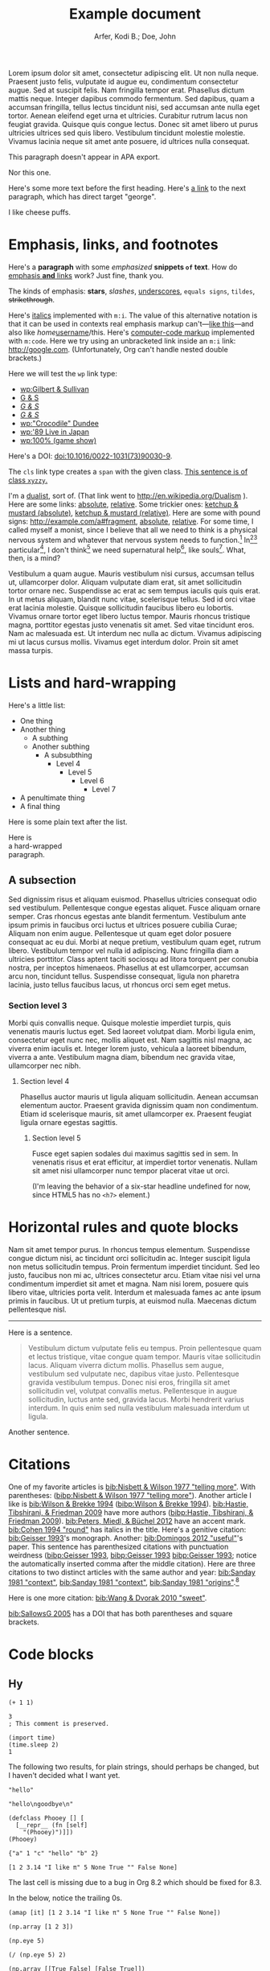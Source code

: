 # -*- Org -*-

#+TITLE: Example document

#+author: Arfer, Kodi B.; Doe, John
#+daylight_created: 3 Oct 2009
#+daylight_license: http://creativecommons.org/licenses/by-sa/4.0/
#+daylight_bibliography: http://arfer.net/daylight/kodi-bibliography.yaml
#+daylight_citation_meta: [[bib:Nisbett & Wilson 1977 "telling more"]]

#+begin_wabstract
Lorem ipsum dolor sit amet, consectetur adipiscing elit. Ut non nulla neque. Praesent justo felis, vulputate id augue eu, condimentum consectetur augue. Sed at suscipit felis. Nam fringilla tempor erat. Phasellus dictum mattis neque. Integer dapibus commodo fermentum. Sed dapibus, quam a accumsan fringilla, tellus lectus tincidunt nisi, sed accumsan ante nulla eget tortor. Aenean eleifend eget urna et ultricies. Curabitur rutrum lacus non feugiat gravida. Quisque quis congue lectus. Donec sit amet libero ut purus ultricies ultrices sed quis libero. Vestibulum tincidunt molestie molestie. Vivamus lacinia neque sit amet ante posuere, id ultrices nulla consequat.
#+end_wabstract

#+begin_notapa
This paragraph doesn't appear in APA export.

Nor this one.
#+end_notapa

Here's some more text before the first heading. Here's [[george][a link]] to the next paragraph, which has direct target "george".

<<george>> I like cheese puffs.

* Emphasis, links, and footnotes

Here's a *paragraph* with some /emphasized/ *snippets ~of~ text*. How do [[http://google.com][emphasis *and* links]] work? Just fine, thank you.
# Here is an "inline" comment. It doesn't separate paragraphs.
The kinds of emphasis: *stars*, /slashes/, _underscores_, =equals signs=, ~tildes~, +strikethrough+.

Here's [[m:i][italics]] implemented with ~m:i~. The value of this alternative notation is that it can be used in contexts real emphasis markup can't—[[m:i][like this]]—and also like /home/[[m:i][username]]/this. Here's [[m:code][computer-code markup]] implemented with ~m:code~. Here we try using an unbracketed link inside an ~m:i~ link: [[m:i][http://google.com]]. (Unfortunately, Org can't handle nested double brackets.)

Here we will test the ~wp~ link type:
- [[wp:Gilbert & Sullivan]]
- [[wp:Gilbert & Sullivan][G & S]]
- [[wp:Gilbert & Sullivan][/G & S/]]
- /[[wp:Gilbert & Sullivan][G & S]]/
- [[wp:"Crocodile" Dundee]]
- [[wp:'89 Live in Japan]]
- [[wp:100% (game show)]]

Here's a DOI: [[doi:10.1016/0022-1031(73)90030-9]].

The ~cls~ link type creates a ~span~ with the given class. [[cls:xyzzy][This sentence is of class ~xyzzy~.]]

I'm a [[http://en.wikipedia.org/Dualism][dualist]], sort of. (That link went to http://en.wikipedia.org/Dualism ). Here are some links: [[/a/b][absolute]], [[./a/b][relative]]. Some trickier ones: [[/foo/salt%20&%20paper][ketchup & mustard (absolute)]], [[./foo/salt%20&%20paper][ketchup & mustard (relative)]]. Here are some with pound signs: [[http://example.com/a#fragment]], [[/a#fragment][absolute]], [[./a#fragment][relative]]. For some time, I called myself a monist, since I believe that all we need to think is a physical nervous system and whatever that nervous system needs to function.[fn:foof] In[fn:taxonomy1][fn:taxonomy2] particular[fn:multip], I don't think[fn:foof] we need supernatural help[fn:finalf], like souls[fn:foof]. What, then, is a mind?

Vestibulum a quam augue. Mauris vestibulum nisi cursus, accumsan tellus ut, ullamcorper dolor. Aliquam vulputate diam erat, sit amet sollicitudin tortor ornare nec. Suspendisse ac erat ac sem tempus iaculis quis quis erat. In ut metus aliquam, blandit nunc vitae, scelerisque tellus. Sed id orci vitae erat lacinia molestie. Quisque sollicitudin faucibus libero eu lobortis. Vivamus ornare tortor eget libero luctus tempor. Mauris rhoncus tristique magna, porttitor egestas justo venenatis sit amet. Sed vitae tincidunt eros. Nam ac malesuada est. Ut interdum nec nulla ac dictum. Vivamus adipiscing mi ut lacus cursus mollis. Vivamus eget interdum dolor. Proin sit amet massa turpis.

* Lists and hard-wrapping

Here's a little list:

- One thing
- Another thing
  - A subthing
  - Another subthing
    - A subsubthing
      - Level 4
        - Level 5
          - Level 6
            - Level 7
- A penultimate thing
- A final thing

Here is some plain text after the list.

Here is \\
a hard-wrapped \\
paragraph.

** A subsection

Sed dignissim risus et aliquam euismod. Phasellus ultricies consequat odio sed vestibulum. Pellentesque congue egestas aliquet. Fusce aliquam ornare semper. Cras rhoncus egestas ante blandit fermentum. Vestibulum ante ipsum primis in faucibus orci luctus et ultrices posuere cubilia Curae; Aliquam non enim augue. Pellentesque ut quam eget dolor posuere consequat ac eu dui. Morbi at neque pretium, vestibulum quam eget, rutrum libero. Vestibulum tempor vel nulla id adipiscing. Nunc fringilla diam a ultricies porttitor. Class aptent taciti sociosqu ad litora torquent per conubia nostra, per inceptos himenaeos. Phasellus at est ullamcorper, accumsan arcu non, tincidunt tellus. Suspendisse consequat, ligula non pharetra lacinia, justo tellus faucibus lacus, ut rhoncus orci sem eget metus.

*** Section level 3

Morbi quis convallis neque. Quisque molestie imperdiet turpis, quis venenatis mauris luctus eget. Sed laoreet volutpat diam. Morbi ligula enim, consectetur eget nunc nec, mollis aliquet est. Nam sagittis nisl magna, ac viverra enim iaculis et. Integer lorem justo, vehicula a laoreet bibendum, viverra a ante. Vestibulum magna diam, bibendum nec gravida vitae, ullamcorper nec nibh.

**** Section level 4

Phasellus auctor mauris ut ligula aliquam sollicitudin. Aenean accumsan elementum auctor. Praesent gravida dignissim quam non condimentum. Etiam id scelerisque mauris, sit amet ullamcorper ex. Praesent feugiat ligula ornare egestas sagittis.

***** Section level 5

Fusce eget sapien sodales dui maximus sagittis sed in sem. In venenatis risus et erat efficitur, at imperdiet tortor venenatis. Nullam sit amet nisi ullamcorper nunc tempor placerat vitae ut orci.

(I'm leaving the behavior of a six-star headline undefined for now, since HTML5 has no ~<h7>~ element.)

* Horizontal rules and quote blocks

Nam sit amet tempor purus. In rhoncus tempus elementum. Suspendisse congue dictum nisi, ac tincidunt orci sollicitudin ac. Integer suscipit ligula non metus sollicitudin tempus. Proin fermentum imperdiet tincidunt. Sed leo justo, faucibus non mi ac, ultrices consectetur arcu. Etiam vitae nisi vel urna condimentum imperdiet sit amet et magna. Nam nisi lorem, posuere quis libero vitae, ultricies porta velit. Interdum et malesuada fames ac ante ipsum primis in faucibus. Ut ut pretium turpis, at euismod nulla. Maecenas dictum pellentesque nisl.

--------------------------------------------------

Here is a sentence.

#+begin_quote
Vestibulum dictum vulputate felis eu tempus. Proin pellentesque quam et lectus tristique, vitae congue quam tempor. Mauris vitae sollicitudin lacus. Aliquam viverra dictum mollis. Phasellus sem augue, vestibulum sed vulputate nec, dapibus vitae justo. Pellentesque gravida vestibulum tempus. Donec nisi eros, fringilla sit amet sollicitudin vel, volutpat convallis metus. Pellentesque in augue sollicitudin, luctus ante sed, gravida lacus. Morbi hendrerit varius interdum. In quis enim sed nulla vestibulum malesuada interdum ut ligula.
#+end_quote

Another sentence.

* Citations

One of my favorite articles is [[bib:Nisbett & Wilson 1977 "telling more"]]. With parentheses: ([[bibp:Nisbett & Wilson 1977 "telling more"]]). Another article I like is [[bib:Wilson & Brekke 1994]] ([[bibp:Wilson & Brekke 1994]]). [[bib:Hastie, Tibshirani, & Friedman 2009]] have more authors ([[bibp:Hastie, Tibshirani, & Friedman 2009]]). [[bib:Peters, Miedl, & Büchel 2012]] have an accent mark. [[bib:Cohen 1994 "round"]] has italics in the title. Here's a genitive citation: [[bib:Geisser 1993]]'s monograph. Another: [[bib:Domingos 2012 "useful"]]'s paper. This sentence has parenthesized citations with punctuation weirdness ([[bibp:Geisser 1993]], [[bibp:Geisser 1993]] [[bibp:Geisser 1993]]; notice the automatically inserted comma after the middle citation). Here are three citations to two distinct articles with the same author and year: [[bib:Sanday 1981 "context"]], [[bib:Sanday 1981 "context"]], [[bib:Sanday 1981 "origins"]].[fn:fnwithbibref]

# This citation ([[bibp:Kirsch, Montgomery, & Sapirstein 1995]]) appears only in a comment and therefore should not get a bibliography entry. But this one ([[bibp:Geisser 1993]]) is also used in the text and therefore should get an entry. The next comment begins with a citation that shouldn't be listed.

# [[bib:Tanno, Kurashima, & Watanabe 2011]]

Here is one more citation: [[bib:Wang & Dvorak 2010 "sweet"]].

[[bib:SallowsG 2005]] has a DOI that has both parentheses and square brackets.

* Code blocks

** Hy

#+begin_src hy
(+ 1 1)
#+end_src

#+RESULTS:
| 2 |

#+begin_src hy
3
; This comment is preserved.
#+end_src

#+RESULTS:
| 3 |

#+begin_src hy
(import time)
(time.sleep 2)
1
#+end_src

#+RESULTS:
| 1 |

The following two results, for plain strings, should perhaps be changed, but I haven't decided what I want yet.

#+begin_src hy
"hello"
#+end_src

#+RESULTS:
| hello |

#+begin_src hy
"hello\ngoodbye\n"
#+end_src

#+RESULTS:
: hello
: goodbye

#+begin_src hy
(defclass Phooey [] [
  [__repr__ (fn [self]
    "(Phooey)")]])
(Phooey)
#+end_src

#+RESULTS:
| Python repr |
|-------------|
| (Phooey)    |

#+begin_src hy
{"a" 1 "c" "hello" "b" 2}
#+end_src

#+RESULTS:
| K | value |
|---+-------|
| a |     1 |
| b |     2 |
| c | hello |

#+begin_src hy
[1 2 3.14 "I like π" 5 None True "" False None]
#+end_src

#+RESULTS:
| 1 | 2 | 3.14 | I like π | 5 |   | [[cls:boolean-true][True]] |   | [[cls:boolean-false][False]] |

The last cell is missing due to a bug in Org 8.2 which should be fixed for 8.3.

In the below, notice the trailing 0s.

#+begin_src hy
(amap [it] [1 2 3.14 "I like π" 5 None True "" False None])
#+end_src

#+RESULTS:
|     1.00 |
|     2.00 |
|     3.14 |
| I like π |
|     5.00 |
|          |
|     [[cls:boolean-true][True]] |
|          |
|    [[cls:boolean-false][False]] |
|          |

#+begin_src hy
(np.array [1 2 3])
#+end_src

#+RESULTS:
| 1 | 2 | 3 |

#+begin_src hy
(np.eye 5)
#+end_src

#+RESULTS:
| 1 | 0 | 0 | 0 | 0 |
| 0 | 1 | 0 | 0 | 0 |
| 0 | 0 | 1 | 0 | 0 |
| 0 | 0 | 0 | 1 | 0 |
| 0 | 0 | 0 | 0 | 1 |

#+begin_src hy
(/ (np.eye 5) 2)
#+end_src

#+RESULTS:
| 0.5 | 0.0 | 0.0 | 0.0 | 0.0 |
| 0.0 | 0.5 | 0.0 | 0.0 | 0.0 |
| 0.0 | 0.0 | 0.5 | 0.0 | 0.0 |
| 0.0 | 0.0 | 0.0 | 0.5 | 0.0 |
| 0.0 | 0.0 | 0.0 | 0.0 | 0.5 |

#+begin_src hy
(np.array [[True False] [False True]])
#+end_src

#+RESULTS:
| [[cls:boolean-true][True]]  | [[cls:boolean-false][False]] |
| [[cls:boolean-false][False]] | [[cls:boolean-true][True]]  |

#+begin_src hy
(pd.Series [3.14 1.12 300.5 400 None])
#+end_src

#+RESULTS:
| I |  value |
|---+--------|
| 0 |   3.14 |
| 1 |   1.12 |
| 2 | 300.50 |
| 3 | 400.00 |
| 4 |        |

#+begin_src hy
(setv x (pd.Series [4 6 8]))
(setv (. x name) "MyVal")
(setv (. x index name) "MyIx")
x
#+end_src

#+RESULTS:
| MyIx | MyVal |
|------+-------|
|    0 |     4 |
|    1 |     6 |
|    2 |     8 |

#+begin_src hy
(pd.Series [3.14 1.12 300.5 12 None True False "apple" ""])
#+end_src

#+RESULTS:
| I |  value |
|---+--------|
| 0 |   3.14 |
| 1 |   1.12 |
| 2 | 300.50 |
| 3 |  12.00 |
| 4 |        |
| 5 |   [[cls:boolean-true][True]] |
| 6 |  [[cls:boolean-false][False]] |
| 7 |  apple |
| 8 |        |

#+begin_src hy
(pd.Series [True False False True])
#+end_src

#+RESULTS:
| I | value |
|---+-------|
| 0 | [[cls:boolean-true][True]]  |
| 1 | [[cls:boolean-false][False]] |
| 2 | [[cls:boolean-false][False]] |
| 3 | [[cls:boolean-true][True]]  |

#+begin_src hy
(pd.Series (pd.Categorical
  (qw apple banana apple cantaloupe banana banana banana)))
#+end_src

#+RESULTS:
| I | value      |
|---+------------|
| 0 | apple      |
| 1 | banana     |
| 2 | apple      |
| 3 | cantaloupe |
| 4 | banana     |
| 5 | banana     |
| 6 | banana     |

#+begin_src hy
(valcounts (pd.Series (qw
  apple banana apple cantaloupe banana banana banana)))
#+end_src

#+RESULTS:
| I          | value |
|------------+-------|
| apple      |     2 |
| banana     |     4 |
| cantaloupe |     1 |

#+begin_src hy
(pd.Series (kwc pd.to-datetime :format "%Y%m%d"
  (qw 20110101 20120304 20151231 20200101)))
#+end_src

#+RESULTS:
| I |      value |
|---+------------|
| 0 | 2011-01-01 |
| 1 | 2012-03-04 |
| 2 | 2015-12-31 |
| 3 | 2020-01-01 |

#+begin_src hy
(import datetime)
[(datetime.datetime 2014 5 6 7 18 19) (datetime.date 1977 2 15)] 
#+end_src  

#+RESULTS:
| 2014-05-06 07:18:19 | 1977-02-15 |

#+begin_src hy
(import datetime)
(pd.Series [
  (kwc pd.to-datetime :format "%Y%m%d%H%M%S" 20110101123456)
  (datetime.date 1977 2 15)
  (datetime.datetime 2014 5 6 7 18 19)
  (datetime.datetime 2014 5 6)])
#+end_src

#+RESULTS:
| I | value               |
|---+---------------------|
| 0 | 2011-01-01 12:34:56 |
| 1 | 1977-02-15          |
| 2 | 2014-05-06 07:18:19 |
| 3 | 2014-05-06          |

Here is a full ~pandas.DataFrame~. The row for the Batmobile has a missing-data value (of the appropriate kind) in every column (except for the boolean columns, because the pandas dtype "bool" doesn't support missing values).

#+begin_src hy
mtcars
#+end_src

#+RESULTS:
| I           |  mpg | cyl |  disp |  hp |    wt | vs    | am    | gear |       date |
|-------------+------+-----+-------+-----+-------+-------+-------+------+------------|
| RX4         | 21.0 | 6c  | 160.0 | 110 | 2.620 | [[cls:boolean-false][False]] | [[cls:boolean-true][True]]  |    4 | 1985-02-12 |
| RX4 Wag     | 21.0 | 6c  | 160.0 | 110 | 2.875 | [[cls:boolean-false][False]] | [[cls:boolean-true][True]]  |    4 | 1989-06-11 |
| 710         | 22.8 | 4c  | 108.0 |  93 | 2.320 | [[cls:boolean-true][True]]  | [[cls:boolean-true][True]]  |    4 | 1995-10-17 |
| 4 Drive     | 21.4 | 6c  | 258.0 | 110 | 3.215 | [[cls:boolean-true][True]]  | [[cls:boolean-false][False]] |    3 | 1986-09-18 |
| Sportabout  | 18.7 | 8c  | 360.0 | 175 | 3.440 | [[cls:boolean-false][False]] | [[cls:boolean-false][False]] |    3 | 2010-05-24 |
| Valiant     | 18.1 | 6c  | 225.0 | 105 | 3.460 | [[cls:boolean-true][True]]  | [[cls:boolean-false][False]] |    3 | 2007-12-06 |
| 360         | 14.3 | 8c  | 360.0 | 245 | 3.570 | [[cls:boolean-false][False]] | [[cls:boolean-false][False]] |    3 | 2008-11-22 |
| 240D        | 24.4 | 4c  | 146.7 |  62 | 3.190 | [[cls:boolean-true][True]]  | [[cls:boolean-false][False]] |    4 | 1987-02-22 |
| 230         | 22.8 | 4c  | 140.8 |  95 | 3.150 | [[cls:boolean-true][True]]  | [[cls:boolean-false][False]] |    4 | 2006-10-03 |
| 280         | 19.2 | 6c  | 167.6 | 123 | 3.440 | [[cls:boolean-true][True]]  | [[cls:boolean-false][False]] |    4 | 2010-11-11 |
| 280C        | 17.8 | 6c  | 167.6 | 123 | 3.440 | [[cls:boolean-true][True]]  | [[cls:boolean-false][False]] |    4 | 1994-11-16 |
| 450SE       | 16.4 | 8c  | 275.8 | 180 | 4.070 | [[cls:boolean-false][False]] | [[cls:boolean-false][False]] |    3 | 2003-04-12 |
| 450SL       | 17.3 | 8c  | 275.8 | 180 | 3.730 | [[cls:boolean-false][False]] | [[cls:boolean-false][False]] |    3 | 2009-07-21 |
| 450SLC      | 15.2 | 8c  | 275.8 | 180 | 3.780 | [[cls:boolean-false][False]] | [[cls:boolean-false][False]] |    3 | 2010-07-20 |
| Fleetwood   | 10.4 | 8c  | 472.0 | 205 | 5.250 | [[cls:boolean-false][False]] | [[cls:boolean-false][False]] |    3 | 2012-01-10 |
| Continental | 10.4 | 8c  | 460.0 | 215 | 5.424 | [[cls:boolean-false][False]] | [[cls:boolean-false][False]] |    3 | 1979-04-10 |
| Imperial    | 14.7 | 8c  | 440.0 | 230 | 5.345 | [[cls:boolean-false][False]] | [[cls:boolean-false][False]] |    3 | 1972-09-11 |
| 128         | 32.4 | 4c  |  78.7 |  66 | 2.200 | [[cls:boolean-true][True]]  | [[cls:boolean-true][True]]  |    4 | 2005-07-21 |
| Civic       | 30.4 | 4c  |  75.7 |  52 | 1.615 | [[cls:boolean-true][True]]  | [[cls:boolean-true][True]]  |    4 | 1980-04-06 |
| Corolla     | 33.9 | 4c  |  71.1 |  65 | 1.835 | [[cls:boolean-true][True]]  | [[cls:boolean-true][True]]  |    4 | 2012-07-26 |
| Corona      | 21.5 | 4c  | 120.1 |  97 | 2.465 | [[cls:boolean-true][True]]  | [[cls:boolean-false][False]] |    3 | 1990-05-19 |
| Challenger  | 15.5 | 8c  | 318.0 | 150 | 3.520 | [[cls:boolean-false][False]] | [[cls:boolean-false][False]] |    3 | 2020-04-18 |
| Javelin     | 15.2 | 8c  | 304.0 | 150 | 3.435 | [[cls:boolean-false][False]] | [[cls:boolean-false][False]] |    3 | 1993-03-14 |
| Z28         | 13.3 | 8c  | 350.0 | 245 | 3.840 | [[cls:boolean-false][False]] | [[cls:boolean-false][False]] |    3 | 1977-04-25 |
| Firebird    | 19.2 | 8c  | 400.0 | 175 | 3.845 | [[cls:boolean-false][False]] | [[cls:boolean-false][False]] |    3 | 1972-08-18 |
| X1-9        | 27.3 | 4c  |  79.0 |  66 | 1.935 | [[cls:boolean-true][True]]  | [[cls:boolean-true][True]]  |    4 | 2019-09-07 |
| 914-2       | 26.0 | 4c  | 120.3 |  91 | 2.140 | [[cls:boolean-false][False]] | [[cls:boolean-true][True]]  |    5 | 1985-02-15 |
| Europa      | 30.4 | 4c  |  95.1 | 113 | 1.513 | [[cls:boolean-true][True]]  | [[cls:boolean-true][True]]  |    5 | 1974-03-17 |
| Pantera L   | 15.8 | 8c  | 351.0 | 264 | 3.170 | [[cls:boolean-false][False]] | [[cls:boolean-true][True]]  |    5 | 1996-04-10 |
| Dino        | 19.7 | 6c  | 145.0 | 175 | 2.770 | [[cls:boolean-false][False]] | [[cls:boolean-true][True]]  |    5 | 1993-01-13 |
| Bora        | 15.0 | 8c  | 301.0 | 335 | 3.570 | [[cls:boolean-false][False]] | [[cls:boolean-true][True]]  |    5 | 2003-09-06 |
| 142E        | 21.4 | 4c  | 121.0 | 109 | 2.780 | [[cls:boolean-true][True]]  | [[cls:boolean-true][True]]  |    4 | 2003-08-09 |
| Batmobile   |      |     |       |     |       | [[cls:boolean-false][False]] | [[cls:boolean-false][False]] |      |            |

#+begin_src hy
($ (.head mtcars) mpg)
#+end_src

#+RESULTS:
| I          |  mpg |
|------------+------|
| RX4        | 21.0 |
| RX4 Wag    | 21.0 |
| 710        | 22.8 |
| 4 Drive    | 21.4 |
| Sportabout | 18.7 |

This DataFrame has a numeric column index.

#+begin_src hy
(pd.DataFrame (amap (, it (* it 2)) (range 6)))
#+end_src

#+RESULTS:
| I | 0 |  1 |
|---+---+----|
| 0 | 0 |  0 |
| 1 | 1 |  2 |
| 2 | 2 |  4 |
| 3 | 3 |  6 |
| 4 | 4 |  8 |
| 5 | 5 | 10 |

#+begin_src hy
(kwc pd.DataFrame (amap (, it (* it 2)) (range 8))
  :index (pd.MultiIndex.from-product
    [(qw A B C D) (qw black white)]))
#+end_src

#+RESULTS:
| i0 | i1    | 0 |  1 |
|----+-------+---+----|
| A  | black | 0 |  0 |
| A  | white | 1 |  2 |
| B  | black | 2 |  4 |
| B  | white | 3 |  6 |
| C  | black | 4 |  8 |
| C  | white | 5 | 10 |
| D  | black | 6 | 12 |
| D  | white | 7 | 14 |

#+begin_src hy
(kwc pd.Series (range 8)
  :index (pd.MultiIndex.from-product
    [(qw A B C D) (qw black white)]))
#+end_src

#+RESULTS:
| i0 | i1    | value |
|----+-------+-------|
| A  | black |     0 |
| A  | white |     1 |
| B  | black |     2 |
| B  | white |     3 |
| C  | black |     4 |
| C  | white |     5 |
| D  | black |     6 |
| D  | white |     7 |

#+begin_src hy
(kwc pd.DataFrame (amap (, it (* it 2)) (range 8))
  :index (kwc pd.MultiIndex.from-product
    :names (qw ione itwo)
    [(qw A B C D) (qw black white)]))
#+end_src

#+RESULTS:
| ione | itwo  | 0 |  1 |
|------+-------+---+----|
| A    | black | 0 |  0 |
| A    | white | 1 |  2 |
| B    | black | 2 |  4 |
| B    | white | 3 |  6 |
| C    | black | 4 |  8 |
| C    | white | 5 | 10 |
| D    | black | 6 | 12 |
| D    | white | 7 | 14 |

#+begin_src hy
(kwc pd.Series (range 8)
  :index (kwc pd.MultiIndex.from-product
    :names (qw ione itwo)
    [(qw A B C D) (qw black white)]))
#+end_src

#+RESULTS:
| ione | itwo  | value |
|------+-------+-------|
| A    | black |     0 |
| A    | white |     1 |
| B    | black |     2 |
| B    | white |     3 |
| C    | black |     4 |
| C    | white |     5 |
| D    | black |     6 |
| D    | white |     7 |

#+begin_src hy :file g/foo.png
(plt.scatter [1 2 3] [4 5 -9])
#+end_src

#+RESULTS:
[[file:g/foo.png]]

#+begin_src hy
(setv xyz 15)
(cached (do
  (import time)
  (time.sleep 2)
  (inc xyz)))
#+end_src

#+RESULTS:
| 16 |

Loading ~another.py~ and running the below code block demonstrates how Python files can be loaded into the Hy session.

#+begin_src hy
hello-from-python
#+end_src

#+RESULTS:
| 12 |

** R

#+begin_src R
pi
#+end_src

#+RESULTS:
|   |            value |
|---+------------------|
|   | 3.14159265358979 |

#+begin_src R
3
# This comment is preserved.
#+end_src

#+RESULTS:
|   | value |
|---+-------|
|   |     3 |

This is a sentence.
# Here's an inline comment after a src block.
This is another sentence in the same paragraph.

This is a new paragraph.
# Inline comment 1
# Inline comment 2
This is another sentence in the same paragraph.

This yet another paragraph.
# Inline comment 1
# Inline comment 2
# Inline comment 3
This is another sentence in the same paragraph.

#+begin_src R
"hello world\n"
#+end_src

#+RESULTS:
|   |             |
|---+-------------|
|   | hello world |

I'm not sure what a string without a trailing newline should do, but here's what happens as things are arranged right now:

#+begin_src R
"hello world"
#+end_src

#+RESULTS:
|   | x           |
|---+-------------|
| 1 | hello world |

Double quotes in strings work okay:

#+begin_src R
c(
    "hello cool world",
    "hello 'cool' world",
    'hello "cool" world',
    'hello \\"cool\\" world')
#+end_src

#+RESULTS:
|   | x                    |
|---+----------------------|
| 1 | hello cool world     |
| 2 | hello 'cool' world   |
| 3 | hello "cool" world   |
| 4 | hello \"cool\" world |

#+begin_src R
c(2 + 2, 3)
#+end_src

#+RESULTS:
|   | value |
|---+-------|
|   | 4 3   |

#+begin_src R
c(a = 2 + 2, b = 3)
#+end_src

#+RESULTS:
|   | value |
|---+-------|
| a |     4 |
| b |     3 |

In the below, notice how the first number gets a trailing 0.

#+begin_src R
c(a = .2, b = .02)
#+end_src

#+RESULTS:
|   | value |
|---+-------|
| a |  0.20 |
| b |  0.02 |

#+begin_src R
factor(c("a", "a", "c", "b", "a", "c"))
#+end_src

#+RESULTS:
|   | value       |
|---+-------------|
|   | a a c b a c |

#+begin_src R
mov[1:5, 1:5]
#+end_src

#+RESULTS:
|       | title                                   | year | length | budget | rating |
|-------+-----------------------------------------+------+--------+--------+--------|
| 15609 | Ei ist eine geschissene Gottesgabe, Das | 1993 |     90 |        |    8.4 |
| 21877 | Hamos sto aigaio                        | 1985 |    109 |        |    5.5 |
| 33676 | Mind Benders, The                       | 1963 |     99 |        |    6.4 |
| 53389 | Trop (peu) d'amour                      | 1998 |    119 |        |    4.5 |
| 11856 | Crystania no densetsu                   | 1995 |     85 |        |    6.1 |

Observe how TRUE and FALSE are color-coded in the HTML output:

#+begin_src R
transform(mov[1:5, 1:5], year = year > 1990)
#+end_src

#+RESULTS:
|       | title                                   | year  | length | budget | rating |
|-------+-----------------------------------------+-------+--------+--------+--------|
| 15609 | Ei ist eine geschissene Gottesgabe, Das | [[cls:boolean-true][TRUE]]  |     90 |        |    8.4 |
| 21877 | Hamos sto aigaio                        | [[cls:boolean-false][FALSE]] |    109 |        |    5.5 |
| 33676 | Mind Benders, The                       | [[cls:boolean-false][FALSE]] |     99 |        |    6.4 |
| 53389 | Trop (peu) d'amour                      | [[cls:boolean-true][TRUE]]  |    119 |        |    4.5 |
| 11856 | Crystania no densetsu                   | [[cls:boolean-true][TRUE]]  |     85 |        |    6.1 |

#+begin_src R
paste0(format(environment(function () {})), "\n")
#+end_src

#+RESULTS:
|   |                          |
|---+--------------------------|
|   | <environment: 0x3e0b848> |

Evaluating the following does *not* print ~mov~ in the echo area.

#+begin_src R :results silent
ww = mov
#+end_src

#+begin_src R
nrow(ww)
#+end_src

#+RESULTS:
|   | value |
|---+-------|
|   |  1000 |

The following block has ~:auto t~, so it's run when ~setup.R~ is evaluated, and ~:results silent~ is implied.

#+begin_src R :auto t
hello.from.notebook = T
#+end_src

* Tables

Go to [[tab--trivial-table]].

#+NAME: tab--trivial-table
#+CAPTION: The caption for the first table.
| Man | Plan          | Place   |
|-----+---------------+---------|
| TR  | Build a canal | Panama  |
| LBJ | Win a war     | Vietnam |

Here is a reference to the next table: [[tab--fromcode]].

#+begin_src R
data.frame(foo = pi^(1:5), bar = exp(1:5), baz = sqrt(1:5))
#+end_src

#+NAME: tab--fromcode
#+CAPTION: The caption for another table.
#+RESULTS:
|   |        foo |        bar |      baz |
|---+------------+------------+----------|
| 1 |   3.141593 |   2.718282 | 1.000000 |
| 2 |   9.869604 |   7.389056 | 1.414214 |
| 3 |  31.006277 |  20.085537 | 1.732051 |
| 4 |  97.409091 |  54.598150 | 2.000000 |
| 5 | 306.019685 | 148.413159 | 2.236068 |

Here is a reference to a table without a caption: [[tab--nocap]]. Notice how the reference text looks different now.

#+NAME: tab--nocap
| Man | Plan          | Place   |
|-----+---------------+---------|
| TR  | Build a canal | Panama  |
| LBJ | Win a war     | Vietnam |

In the table below, the first column contains dollar signs but is right-aligned.

| price | item      |
|-------+-----------|
|    $1 | apple     |
|    $3 | popcorn   |
|   $20 | olive oil |

* Images

An image included with an HTTP link. (It doesn't have a ~figure-label~ like the images below because it has no ~id~.)

[[http://i.imgur.com/xfUJ3jq.png]]

The next image is also included with an HTTP link. It also has alt-text and a caption. Here's a reference to it: [[fig--comic]].

#+NAME: fig--comic
#+ATTR_HTML: :alt A comic strip in which Charlie Brown nervously introduces himself to a "pretty girl" as "Brownie Charles".
#+CAPTION: [[http://www.gocomics.com/peanuts/1990/07/27][/Peanuts/ strip for 27 July 1990]] by Charles Schulz.
[[http://i.imgur.com/mCkZD.gif]]

Next is a local image, [[fig--tinypng]].

#+NAME: fig--tinypng
#+CAPTION: A tiny PNG.
[[./img.png]]

Now for an image that has a ~#+NAME~ that we refer to ([[fig--tinypng2]]) but not a caption. Notice how the reference text looks different now.

#+NAME: fig--tinypng2
[[./img.png]]

Finally, some "graphics": that is, images produced by R code blocks. Notice that ~:results graphics~ is not necessary; graphics output is inferred from the file extension of ~:file~.

#+begin_src R :file g/mov-len-rat.png
qplot(length/60, rating, data = ss(mov, length/60 < 3))
#+end_src

#+RESULTS:
[[file:g/mov-len-rat.png]]

Here's one with a caption. This is a reference to it: [[fig--g/mov-rat-len]]. Notice how the target is provided by the file link in the ~#+RESULTS~ instead of by ~#+NAME~.

#+begin_src R :file g/mov-rat-len.png
qplot(rating, length/60, data = ss(mov, length/60 < 3))
#+end_src

#+CAPTION: The previous graph with the axes swapped.
#+RESULTS:
[[file:g/mov-rat-len.png]]

* Mathematical notation

Today's episode brought to you by:

- $2$ (2)
- $a$ ([[var:a]])
- $2^2$ (2^{2})
- $2^{20}$ (2^{20})
- $2^a$ (2^{_a_})
- $2_a$ (2_{_a_})
- $a^2$ ([[var:a]]^{2})
- $a_2$ ([[var:a]]_{2})
- $a_b$ ([[var:a]]_{[[var:b]]})
- $2^{2a}$ (2^{2[[var:a]]})
- $2_{2a}$ (2_{2[[var:a]]})
- $a + b$ ([[var:a]] + _b_)
- $a - b$ ([[var:a]] − _b_)
- $-a$ (−[[var:a]])
- $n\t{boot}$ ([[var:n]]_{boot})
- $\\a$ (\[[var:a]])
- \(v_0(\$10\text{ million}) > v_0(\$10)\) ([[var:v]]_{0}($10 million) > [[var:v]]_{0}($10))
- \(v_0(\$10) > v_1(\$10)\) ([[var:v]]_{0}($10) > [[var:v]]_{1}($10))
- $\sin x$ (MathML)
- \(\sin x\) (MathML)
- $\sqrt{2}$ (MathML)
- $\sqrt{x}$ (MathML)
- \(\sum_{n = 0}^∞ \frac{1}{n!}\) (MathML)

I can use underscores in names like 2_a, though. Literal dollar signs are also allowed in certain contexts: I have $15. $15, I say. That's $15 ($15).

Here are some display equations:

 \[ e = \sum_{n = 0}^∞ \frac{1}{n!} \]
 \[ y\t{sandwich} = x\t{peanut butter} + x\t{jelly} \]
\[ y ~ «
    \frac{1}{γ}[ \log(1 + γr_L) - \log(1 + γr_S) ] -
    \frac{1}{τ}[ \log(1 + τt_L) - \log(1 + τt_S) ] » , \]
\[ y ~ \Bern \invlogit  10 ρ
   « r_L (1 + b t_L)^{-1/α} - r_S (1 + b t_S)^{-1/α} » . \]

Here's an aligned group of equations (which doesn't really work in Firefox):

\begin{aligned}
\sin x + \sin y &= 4πj \\
&= a^2 + b^2 - 2 ab \cos C
\end{aligned}

Here's a line that has dollar signs inside tildes, where they should be left as-is: there is ~show.param(l$sr.rho, "dr")~ and ~show.param(l$sr.rho, "rho")~.

* COMMENT This node should not be exported.

Fish heads fish heads, roly-poly fish heads.

* Notes

Can Daylight handle another section named "Notes"?

* Notes

[fn:fnwithbibref] Here's a footnote with a bibliography reference ([[bibp:Hastie, Tibshirani, & Friedman 2009]]).

[fn:foof] Duis at libero eros. Duis non luctus augue. In quis nibh vel libero commodo pretium. Aliquam a turpis placerat, facilisis dolor a, ultrices mi. Proin aliquam, nulla sed aliquam scelerisque, lorem eros fringilla mi, at hendrerit nibh erat non arcu. Aenean sollicitudin enim sed placerat volutpat. Integer sed volutpat dolor.

[fn:taxonomy1] Formerly /Cnemidophorus uniparens/.

[fn:taxonomy2] Formerly /Cnemidophorus inornatus/.

[fn:multip] This is a two-sentence paragraph. The next paragraph belongs to the same footnote.

Pellentesque facilisis, tortor eget blandit mattis, libero nunc pulvinar dui, at consectetur velit metus at ligula. Ut eget lorem molestie, auctor ligula in, tempus tortor. Suspendisse nunc tellus, vehicula eu semper non, accumsan a tortor. Curabitur eu ultrices urna. Nullam vulputate placerat tempus. Pellentesque faucibus ipsum sit amet sagittis ultrices. Vivamus a felis posuere, semper urna eget, pulvinar mi. Vivamus commodo odio in risus dictum iaculis. Fusce elementum semper lacus vel laoreet. Nullam commodo posuere ipsum eu lacinia.

[fn:finalf] I ain't 'fraid a' no ghost.

* POSTPROC

#+begin_src python
POSTPROC = lambda text: re.sub(
    'I like cheese puffs.',
    'I like cheese puffs and tacos (this part was inserted by the POSTPROC block, via a regex substitution on the generated HTML).',
    text,
    count = 1)
#+end_src

